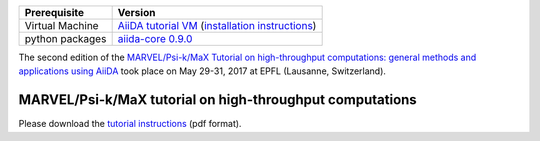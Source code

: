 +-----------------+-----------------------------------------------------+
| Prerequisite    | Version                                             |
+=================+=====================================================+
| Virtual Machine | `AiiDA tutorial VM`_ (`installation instructions`_) |
+-----------------+-----------------------------------------------------+
| python packages | `aiida-core 0.9.0`_                                 |
+-----------------+-----------------------------------------------------+

.. _AiiDA tutorial VM: https://object.cscs.ch/v1/AUTH_b1d80408b3d340db9f03d373bbde5c1e/marvel-vms/old_tutorials/aiida_tutorial_2017_06.ova
.. _installation instructions: https://object.cscs.ch/v1/AUTH_b1d80408b3d340db9f03d373bbde5c1e/marvel-vms/old_tutorials/aiida_tutorial_2017_06_instructions.pdf
.. _aiida-core 0.9.0: https://pypi.org/project/aiida-core/0.9.0/

The second edition of the `MARVEL/Psi-k/MaX Tutorial on high-throughput
computations: general methods and applications using AiiDA
<http://nccr-marvel.ch/events/aiida-tutorial-may-2017>`_ took place on May
29-31, 2017 at EPFL (Lausanne, Switzerland).

MARVEL/Psi-k/MaX tutorial on high-throughput computations
=========================================================

Please download the `tutorial instructions <https://object.cscs.ch/v1/AUTH_b1d80408b3d340db9f03d373bbde5c1e/marvel-vms/old_tutorials/aiida_tutorial_2017_06_text.pdf>`_ (pdf format).
